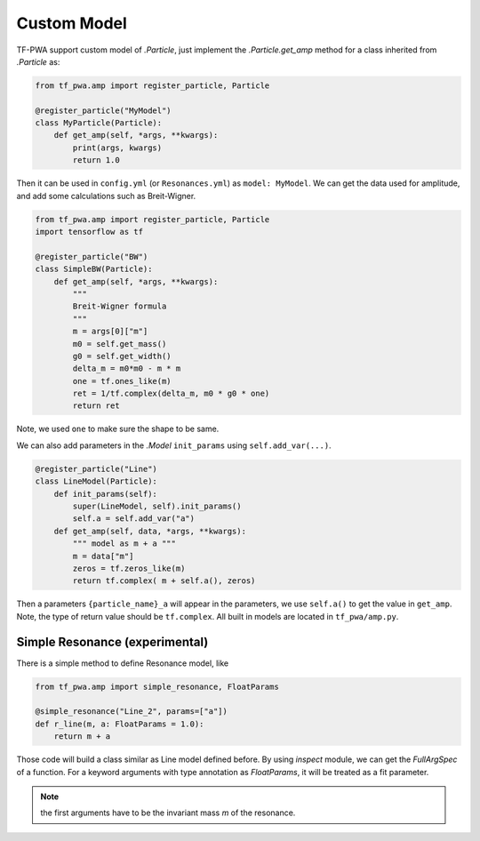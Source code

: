 
------------
Custom Model
------------


TF-PWA support custom model of `.Particle`, just implement the `.Particle.get_amp` method for a class inherited from `.Particle` as:

.. code-block:: python

   from tf_pwa.amp import register_particle, Particle

   @register_particle("MyModel")
   class MyParticle(Particle):
       def get_amp(self, *args, **kwargs):
           print(args, kwargs)
           return 1.0

Then it can be used in ``config.yml`` (or ``Resonances.yml``) as ``model: MyModel``.
We can get the data used for amplitude, and add some calculations such as Breit-Wigner.


.. code-block:: python

   from tf_pwa.amp import register_particle, Particle
   import tensorflow as tf

   @register_particle("BW")
   class SimpleBW(Particle):
       def get_amp(self, *args, **kwargs):
           """
           Breit-Wigner formula
           """
           m = args[0]["m"]
           m0 = self.get_mass()
           g0 = self.get_width()
           delta_m = m0*m0 - m * m
           one = tf.ones_like(m)
           ret = 1/tf.complex(delta_m, m0 * g0 * one)
           return ret

Note, we used ``one`` to make sure the shape to be same.

We can also add parameters in the `.Model` ``init_params`` using ``self.add_var(...)``.

.. code-block:: python

   @register_particle("Line")
   class LineModel(Particle):
       def init_params(self):
           super(LineModel, self).init_params()
           self.a = self.add_var("a")
       def get_amp(self, data, *args, **kwargs):
           """ model as m + a """
           m = data["m"]
           zeros = tf.zeros_like(m)
           return tf.complex( m + self.a(), zeros)

Then a parameters ``{particle_name}_a`` will appear in the parameters, we use ``self.a()`` to get the value in ``get_amp``.
Note, the type of return value should be ``tf.complex``. All built in models are located in ``tf_pwa/amp.py``.



Simple Resonance (experimental)
-------------------------------


There is a simple method to define Resonance model, like

.. code-block:: python

   from tf_pwa.amp import simple_resonance, FloatParams

   @simple_resonance("Line_2", params=["a"])
   def r_line(m, a: FloatParams = 1.0):
       return m + a

Those code will build a class similar as Line model defined before.
By using `inspect` module, we can get the `FullArgSpec` of a function.
For a keyword arguments with type annotation as `FloatParams`, it will be treated as a fit parameter.

.. note::
    the first arguments have to be the invariant mass `m` of the resonance.
